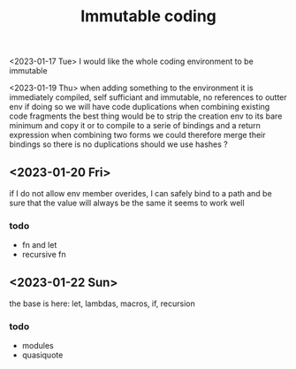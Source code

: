 #+title: Immutable coding


<2023-01-17 Tue>
I would like the whole coding environment to be immutable

<2023-01-19 Thu>
when adding something to the environment it is immediately compiled, self sufficiant and immutable, no references to outter env
if doing so we will have code duplications when combining existing code fragments
the best thing would be to strip the creation env to its bare minimum and copy it
or to compile to a serie of bindings and a return expression
when combining two forms we could therefore merge their bindings so there is no duplications
should we use hashes ?

** <2023-01-20 Fri>
if I do not allow env member overides, I can safely bind to a path and be sure that the value will always be the same
it seems to work well
*** todo
- fn and let
- recursive fn
** <2023-01-22 Sun>
the base is here: let, lambdas, macros, if, recursion
*** todo
- modules
- quasiquote
